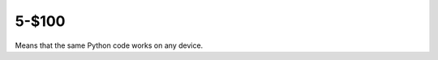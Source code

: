 5-$100
======

Means that the same Python code works on any device.

.. Answer: What is cross platform?
